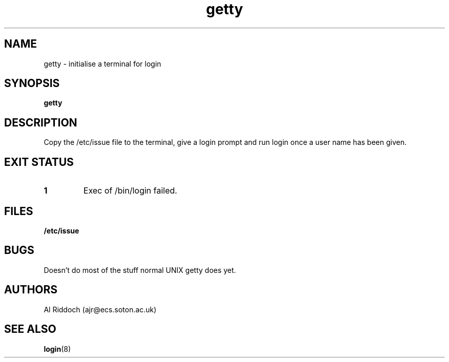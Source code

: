 .TH getty 1 "ELKS System Utilities" "ELKS" \" -*- nroff -*-
.SH NAME
getty \- initialise a terminal for login
.SH SYNOPSIS
.B getty
.SH DESCRIPTION
Copy the /etc/issue file to the terminal, give a login prompt and run login
once a user name has been given.
.SH EXIT STATUS
.TP
.B 1
Exec of /bin/login failed.
.SH FILES
.PD 0
.TP
.B /etc/issue
.PD
.SH BUGS
Doesn't do most of the stuff normal UNIX getty does yet.
.SH AUTHORS
Al Riddoch (ajr@ecs.soton.ac.uk)
.SH SEE ALSO
.BR login (8)
